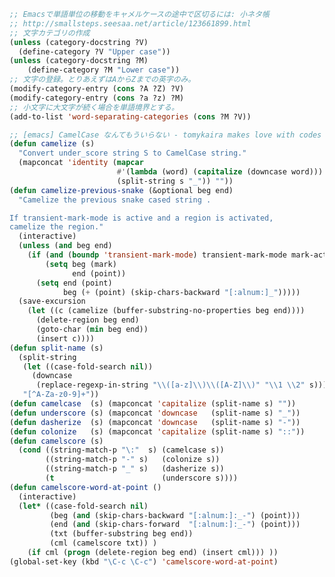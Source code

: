 #+BEGIN_SRC emacs-lisp
;; Emacsで単語単位の移動をキャメルケースの途中で区切るには: 小ネタ帳
;; http://smallsteps.seesaa.net/article/123661899.html
;; 文字カテゴリの作成
(unless (category-docstring ?V)
  (define-category ?V "Upper case"))
(unless (category-docstring ?M)
    (define-category ?M "Lower case"))
;; 文字の登録。とりあえずはAからZまでの英字のみ。
(modify-category-entry (cons ?A ?Z) ?V)
(modify-category-entry (cons ?a ?z) ?M)
;; 小文字に大文字が続く場合を単語境界とする。
(add-to-list 'word-separating-categories (cons ?M ?V))

;; [emacs] CamelCase なんてもういらない - tomykaira makes love with codes <http://tomykaira.hatenablog.com/entry/2012/01/09/152903>
(defun camelize (s)
  "Convert under_score string S to CamelCase string."
  (mapconcat 'identity (mapcar
                        #'(lambda (word) (capitalize (downcase word)))
                        (split-string s "_")) ""))
(defun camelize-previous-snake (&optional beg end)
  "Camelize the previous snake cased string .

If transient-mark-mode is active and a region is activated,
camelize the region."
  (interactive)
  (unless (and beg end)
    (if (and (boundp 'transient-mark-mode) transient-mark-mode mark-active)
        (setq beg (mark)
              end (point))
      (setq end (point)
            beg (+ (point) (skip-chars-backward "[:alnum:]_")))))
  (save-excursion
    (let ((c (camelize (buffer-substring-no-properties beg end))))
      (delete-region beg end)
      (goto-char (min beg end))
      (insert c))))
(defun split-name (s)
  (split-string
   (let ((case-fold-search nil))
     (downcase
      (replace-regexp-in-string "\\([a-z]\\)\\([A-Z]\\)" "\\1 \\2" s)))
   "[^A-Za-z0-9]+"))
(defun camelcase  (s) (mapconcat 'capitalize (split-name s) ""))
(defun underscore (s) (mapconcat 'downcase   (split-name s) "_"))
(defun dasherize  (s) (mapconcat 'downcase   (split-name s) "-"))
(defun colonize   (s) (mapconcat 'capitalize (split-name s) "::"))
(defun camelscore (s)
  (cond ((string-match-p "\:"  s) (camelcase s))
        ((string-match-p "-" s)   (colonize s))
        ((string-match-p "_" s)   (dasherize s))
        (t                        (underscore s))))
(defun camelscore-word-at-point ()
  (interactive)
  (let* ((case-fold-search nil)
         (beg (and (skip-chars-backward "[:alnum:]:_-") (point)))
         (end (and (skip-chars-forward  "[:alnum:]:_-") (point)))
         (txt (buffer-substring beg end))
         (cml (camelscore txt)) )
    (if cml (progn (delete-region beg end) (insert cml))) ))
(global-set-key (kbd "\C-c \C-c") 'camelscore-word-at-point)
#+END_SRC
